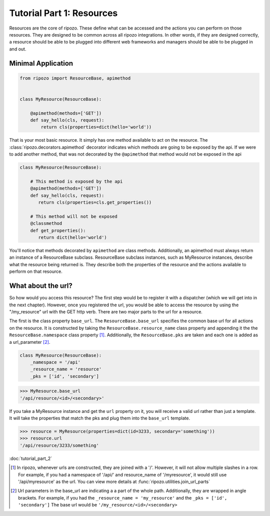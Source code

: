 Tutorial Part 1: Resources
==========================

Resources are the core of ripozo.  These define
what can be accessed and the actions you can
perform on those resources.  They are designed to be
common across all ripozo integrations.  In other words,
if they are designed correctly, a resource should be
able to be plugged into different web frameworks and managers
should be able to be plugged in and out.

.. _minimal resource:

Minimal Application
-------------------

.. code-block:: python

   from ripozo import ResourceBase, apimethod


   class MyResource(ResourceBase):

       @apimethod(methods=['GET'])
       def say_hello(cls, request):
           return cls(properties=dict(hello='world'))


That is your most basic resource.  It simply has one method available
to act on the resource.  The :class:`ripozo.decorators.apimethod` decorator indicates which
methods are going to be exposed by the api.  If we were to add another
method, that was not decorated by the ``@apimethod`` that method
would not be exposed in the api

.. code-block:: python

   class MyResource(ResourceBase):

       # This method is exposed by the api
       @apimethod(methods=['GET'])
       def say_hello(cls, request):
          return cls(properties=cls.get_properties())

       # This method will not be exposed
       @classmethod
       def get_properties():
          return dict(hello='world')

You'll notice that methods decorated by ``apimethod`` are class methods.
Additionally, an apimethod must always return an instance of a ResourceBase
subclass.  ResourceBase subclass instances, such as MyResource instances,
describe what the resource being returned is.  They describe both the properties
of the resource and the actions available to perform on that resource.

.. _resource urls:

What about the url?
-------------------

So how would you access this resource?  The first step would be to register
it with a dispatcher (which we will get into in the next chapter).  However,
once you registered the url, you would be able to access the resource by using
the "/my_resource" url with the GET http verb.  There are two major parts to the
url for a resource.

The first is the class property ``base_url``.  The ``ResourceBase.base_url`` specifies
the common base url for all actions on the resource.  It is constructed by taking
the ``ResourceBase.resource_name`` class property and appending it the the
``ResourceBase.namespace`` class property [#]_.  Additionally, the ``ResourceBase.pks``
are taken and each one is added as a url_parameter [#]_.

.. code-block:: python

    class MyResource(ResourceBase):
        _namespace = '/api'
        _resource_name = 'resource'
        _pks = ['id', 'secondary']

.. code-block:: python

    >>> MyResource.base_url
    '/api/resource/<id>/<secondary>'

If you take a MyResource instance and get the ``url`` property on
it, you will receive a valid url rather than just a template.  It will take
the properties that match the pks and plug them into the ``base_url`` template.

.. code-block:: python

    >>> resource = MyResource(properties=dict(id=3233, secondary='something'))
    >>> resource.url
    '/api/resource/3233/something'

:doc:`tutorial_part_2`


.. [#] In ripozo, whenever urls are constructed, they are joined with a '/'.
   However, it will not allow multiple slashes in a row.  For example, if you
   had a namespace of '/api/' and resource_name of '/myresource', it would
   still use '/api/myresource' as the url.  You can view more details
   at :func:`ripozo.utilities.join_url_parts`

.. [#] Url parameters in the base_url are indicating a a part of the whole path.
   Additionally, they are wrapped in angle brackets.  For example, if you had the
   ``_resource_name = 'my_resource'`` and the ``_pks = ['id', 'secondary']``  The base url would
   be ``'/my_resource/<id>/<secondary>``